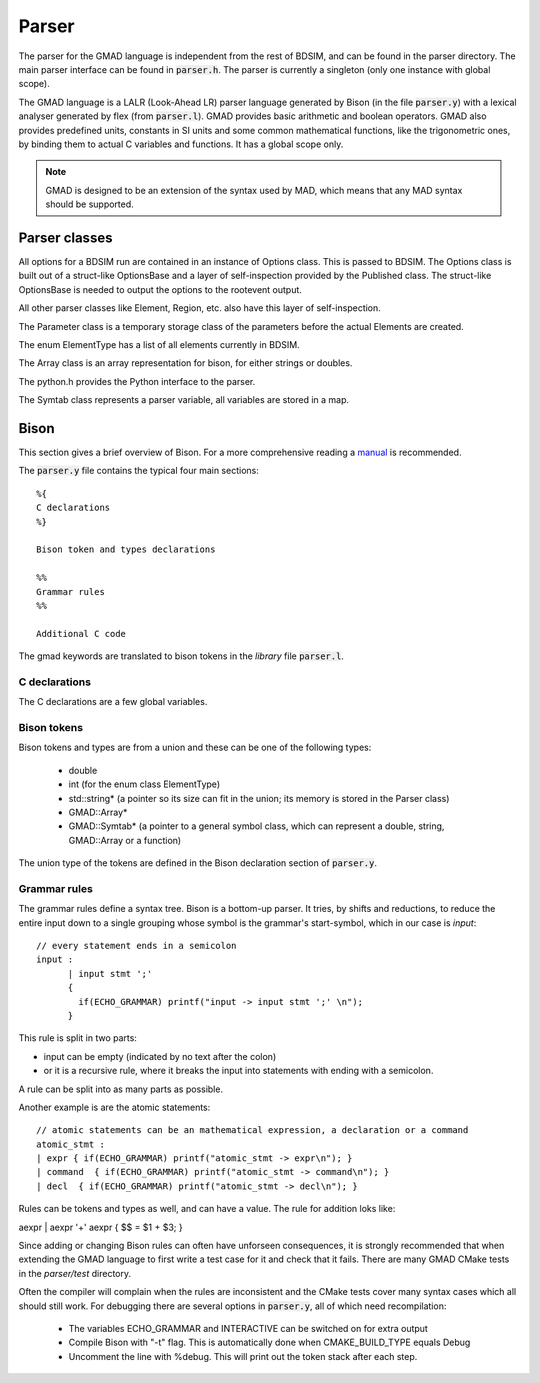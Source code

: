 .. _dev-parser:

Parser
******

The parser for the GMAD language is independent from the rest of BDSIM,
and can be found in the parser directory.
The main parser interface can be found in :code:`parser.h`.  The parser is currently a
singleton (only one instance with global scope).

The GMAD language is a LALR (Look-Ahead LR) parser language generated by Bison (in the file :code:`parser.y`) with a lexical analyser generated by flex (from :code:`parser.l`). GMAD provides basic arithmetic and boolean operators. GMAD also provides predefined units, constants in SI units and some common mathematical functions, like the trigonometric ones, by binding them to actual C variables and functions. It has a global scope only.

.. note:: GMAD is designed to be an extension of the syntax used by MAD, which means that any MAD syntax should be supported.

Parser classes
==============

All options for a BDSIM run are contained in an instance of Options class.
This is passed to BDSIM.
The Options class is built out of a struct-like OptionsBase
and a layer of self-inspection provided by the Published class. The struct-like OptionsBase is needed to output the options to the rootevent output.

All other parser classes like Element, Region, etc. also have this layer of self-inspection.

The Parameter class is a temporary storage class of the parameters before the actual Elements are created.

The enum ElementType has a list of all elements currently in BDSIM.

The Array class is an array representation for bison, for either strings or doubles.

The python.h provides the Python interface to the parser.

The Symtab class represents a parser variable, all variables are stored in a map.

Bison
=====

This section gives a brief overview of Bison. For a more comprehensive reading a `manual <https://www.gnu.org/software/bison/manual/>`_ is recommended.

The :code:`parser.y` file contains the typical four main sections::

  %{
  C declarations
  %}

  Bison token and types declarations

  %%
  Grammar rules
  %%

  Additional C code

The gmad keywords are translated to bison tokens in the *library* file :code:`parser.l`.

C declarations
^^^^^^^^^^^^^^
The C declarations are a few global variables.

Bison tokens
^^^^^^^^^^^^

Bison tokens and types are from a union and these can be one of the following types:

 * double
 * int (for the enum class ElementType)
 * std::string* (a pointer so its size can fit in the union; its memory is stored in the Parser class)
 * GMAD::Array*
 * GMAD::Symtab* (a pointer to a general symbol class, which can represent a double, string, GMAD::Array or a function)

The union type of the tokens are defined in the Bison declaration section of :code:`parser.y`.

Grammar rules
^^^^^^^^^^^^^

The grammar rules define a syntax tree. Bison is a bottom-up parser. It tries, by shifts and reductions, to reduce the entire input down to a single grouping whose symbol is the grammar's start-symbol, which in our case is *input*::

  // every statement ends in a semicolon 
  input : 
        | input stmt ';'
        { 
          if(ECHO_GRAMMAR) printf("input -> input stmt ';' \n");
        }

This rule is split in two parts:

* input can be empty (indicated by no text after the colon)
* or it is a recursive rule, where it breaks the input into statements with ending with a semicolon.

A rule can be split into as many parts as possible.

Another example is are the atomic statements::

   // atomic statements can be an mathematical expression, a declaration or a command
   atomic_stmt : 
   | expr { if(ECHO_GRAMMAR) printf("atomic_stmt -> expr\n"); }
   | command  { if(ECHO_GRAMMAR) printf("atomic_stmt -> command\n"); }
   | decl  { if(ECHO_GRAMMAR) printf("atomic_stmt -> decl\n"); }

Rules can be tokens and types as well, and can have a value. The rule for addition loks like:

   
aexpr   | aexpr '+' aexpr      { $$ = $1 + $3;                    }


   

Since adding or changing Bison rules can often have unforseen consequences, 
it is strongly recommended that when extending the GMAD language to first write a test case for it and check that it fails. There are many GMAD CMake tests in the *parser/test* directory.

Often the compiler will complain when the rules are inconsistent
and the CMake tests cover many syntax cases which all should still work.
For debugging there are several options in :code:`parser.y`, all of which need recompilation:

 * The variables ECHO_GRAMMAR and INTERACTIVE can be switched on for extra output
 * Compile Bison with "-t" flag. This is automatically done when CMAKE_BUILD_TYPE equals Debug
 * Uncomment the line with %debug. This will print out the token stack after each step.

